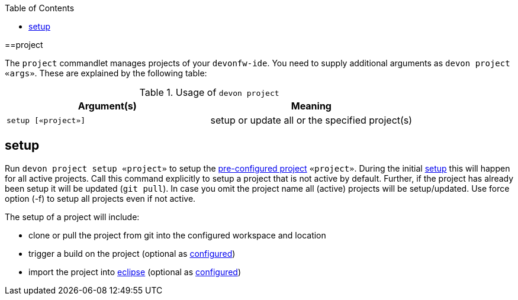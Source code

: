 :toc:
toc::[]

==project

The `project` commandlet manages projects of your `devonfw-ide`.
You need to supply additional arguments as `devon project «args»`. These are explained by the following table:

.Usage of `devon project`
[options="header"]
|=======================
|*Argument(s)*                   |*Meaning*
|`setup [«project»]`             |setup or update all or the specified project(s)
|=======================

== setup
Run `devon project setup «project»` to setup the link:projects[pre-configured project] `«project»`.
During the initial link:setup[setup] this will happen for all active projects.
Call this command explicitly to setup a project that is not active by default.
Further, if the project has already been setup it will be updated (`git pull`).
In case you omit the project name all (active) projects will be setup/updated.
Use force option (-f) to setup all projects even if not active.

The setup of a project will include:

* clone or pull the project from git into the configured workspace and location
* trigger a build on the project (optional as link:projects[configured])
* import the project into link:eclipse[eclipse] (optional as link:projects[configured])
